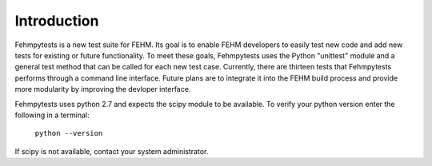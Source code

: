 Introduction
============

Fehmpytests is a new test suite for FEHM. Its goal is to enable FEHM developers 
to easily test new code and add new tests for existing or future functionality.
To meet these goals, Fehmpytests uses the Python "unittest" module and a general 
test method that can be called for each new test case. Currently, there are
thirteen tests that Fehmpytests performs through a command line interface.  
Future plans are to integrate it into the FEHM build process and provide more 
modularity by improving the devloper interface. 

Fehmpytests uses python 2.7 and expects the scipy module to be available.
To verify your python version enter the following in a terminal:

   ``python --version``

If scipy is not available, contact your system administrator.

